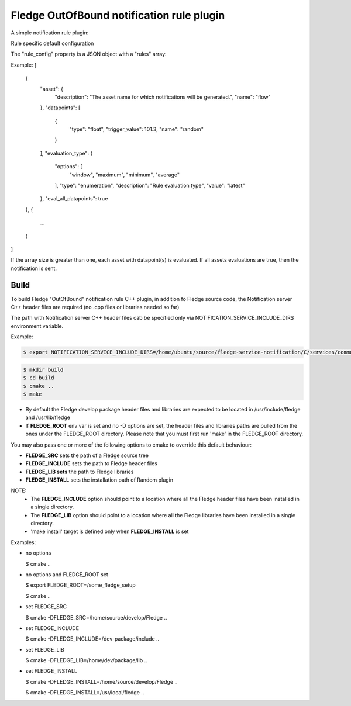 ===========================================
Fledge OutOfBound notification rule plugin
===========================================

A simple notification rule plugin:

Rule specific default configuration

The "rule_config" property is a JSON object with a "rules" array:

Example:
[
    {
      "asset": {
        "description": "The asset name for which notifications will be generated.",
        "name": "flow"
      },
      "datapoints": [
        {
          "type": "float",
          "trigger_value": 101.3,
          "name": "random"
        }
      ],
      "evaluation_type": {
        "options": [
          "window",
          "maximum",
          "minimum",
          "average"
        ],
        "type": "enumeration",
        "description": "Rule evaluation type",
        "value": "latest"
      },
      "eval_all_datapoints": true
    },
    {
      ...
    }
]

If the array size is greater than one, each asset with datapoint(s) is evaluated.
If all assets evaluations are true, then the notification is sent.


Build
-----
To build Fledge "OutOfBound" notification rule C++ plugin,
in addition fo Fledge source code, the Notification server C++
header files are required (no .cpp files or libraries needed so far)

The path with Notification server C++ header files cab be specified only via
NOTIFICATION_SERVICE_INCLUDE_DIRS environment variable.

Example:

.. code-block:: console

  $ export NOTIFICATION_SERVICE_INCLUDE_DIRS=/home/ubuntu/source/fledge-service-notification/C/services/common/include

.. code-block:: console

  $ mkdir build
  $ cd build
  $ cmake ..
  $ make

- By default the Fledge develop package header files and libraries
  are expected to be located in /usr/include/fledge and /usr/lib/fledge
- If **FLEDGE_ROOT** env var is set and no -D options are set,
  the header files and libraries paths are pulled from the ones under the
  FLEDGE_ROOT directory.
  Please note that you must first run 'make' in the FLEDGE_ROOT directory.

You may also pass one or more of the following options to cmake to override 
this default behaviour:

- **FLEDGE_SRC** sets the path of a Fledge source tree
- **FLEDGE_INCLUDE** sets the path to Fledge header files
- **FLEDGE_LIB sets** the path to Fledge libraries
- **FLEDGE_INSTALL** sets the installation path of Random plugin

NOTE:
 - The **FLEDGE_INCLUDE** option should point to a location where all the Fledge 
   header files have been installed in a single directory.
 - The **FLEDGE_LIB** option should point to a location where all the Fledge
   libraries have been installed in a single directory.
 - 'make install' target is defined only when **FLEDGE_INSTALL** is set

Examples:

- no options

  $ cmake ..

- no options and FLEDGE_ROOT set

  $ export FLEDGE_ROOT=/some_fledge_setup

  $ cmake ..

- set FLEDGE_SRC

  $ cmake -DFLEDGE_SRC=/home/source/develop/Fledge  ..

- set FLEDGE_INCLUDE

  $ cmake -DFLEDGE_INCLUDE=/dev-package/include ..
- set FLEDGE_LIB

  $ cmake -DFLEDGE_LIB=/home/dev/package/lib ..
- set FLEDGE_INSTALL

  $ cmake -DFLEDGE_INSTALL=/home/source/develop/Fledge ..

  $ cmake -DFLEDGE_INSTALL=/usr/local/fledge ..
